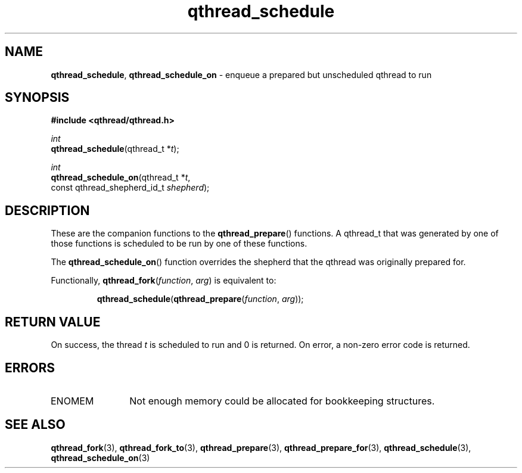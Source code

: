.TH qthread_schedule 3 "NOVEMBER 2006" libqthread "libqthread"
.SH NAME
\fBqthread_schedule\fR, \fBqthread_schedule_on\fR \- enqueue a prepared but unscheduled qthread to run
.SH SYNOPSIS
.B #include <qthread/qthread.h>

.I int
.br
\fBqthread_schedule\fR(qthread_t *\fIt\fR);
.PP
.I int
.br
\fBqthread_schedule_on\fR(qthread_t *\fIt\fR,
.ti +20n
const qthread_shepherd_id_t \fIshepherd\fR);
.SH DESCRIPTION
These are the companion functions to the \fBqthread_prepare\fR() functions. A
qthread_t that was generated by one of those functions is scheduled to be run
by one of these functions.
.PP
The \fBqthread_schedule_on\fR() function overrides the shepherd that the
qthread was originally prepared for.
.PP
Functionally, \fBqthread_fork\fR(\fIfunction\fR, \fIarg\fR) is equivalent to:
.RS
.PP
\fBqthread_schedule\fR(\fBqthread_prepare\fR(\fIfunction\fR, \fIarg\fR));
.RE
.SH RETURN VALUE
On success, the thread \fIt\fR is scheduled to run and 0 is returned. On error,
a non-zero error code is returned.
.SH ERRORS
.TP 12
ENOMEM
Not enough memory could be allocated for bookkeeping structures.
.SH "SEE ALSO"
.BR qthread_fork (3),
.BR qthread_fork_to (3),
.BR qthread_prepare (3),
.BR qthread_prepare_for (3),
.BR qthread_schedule (3),
.BR qthread_schedule_on (3)
